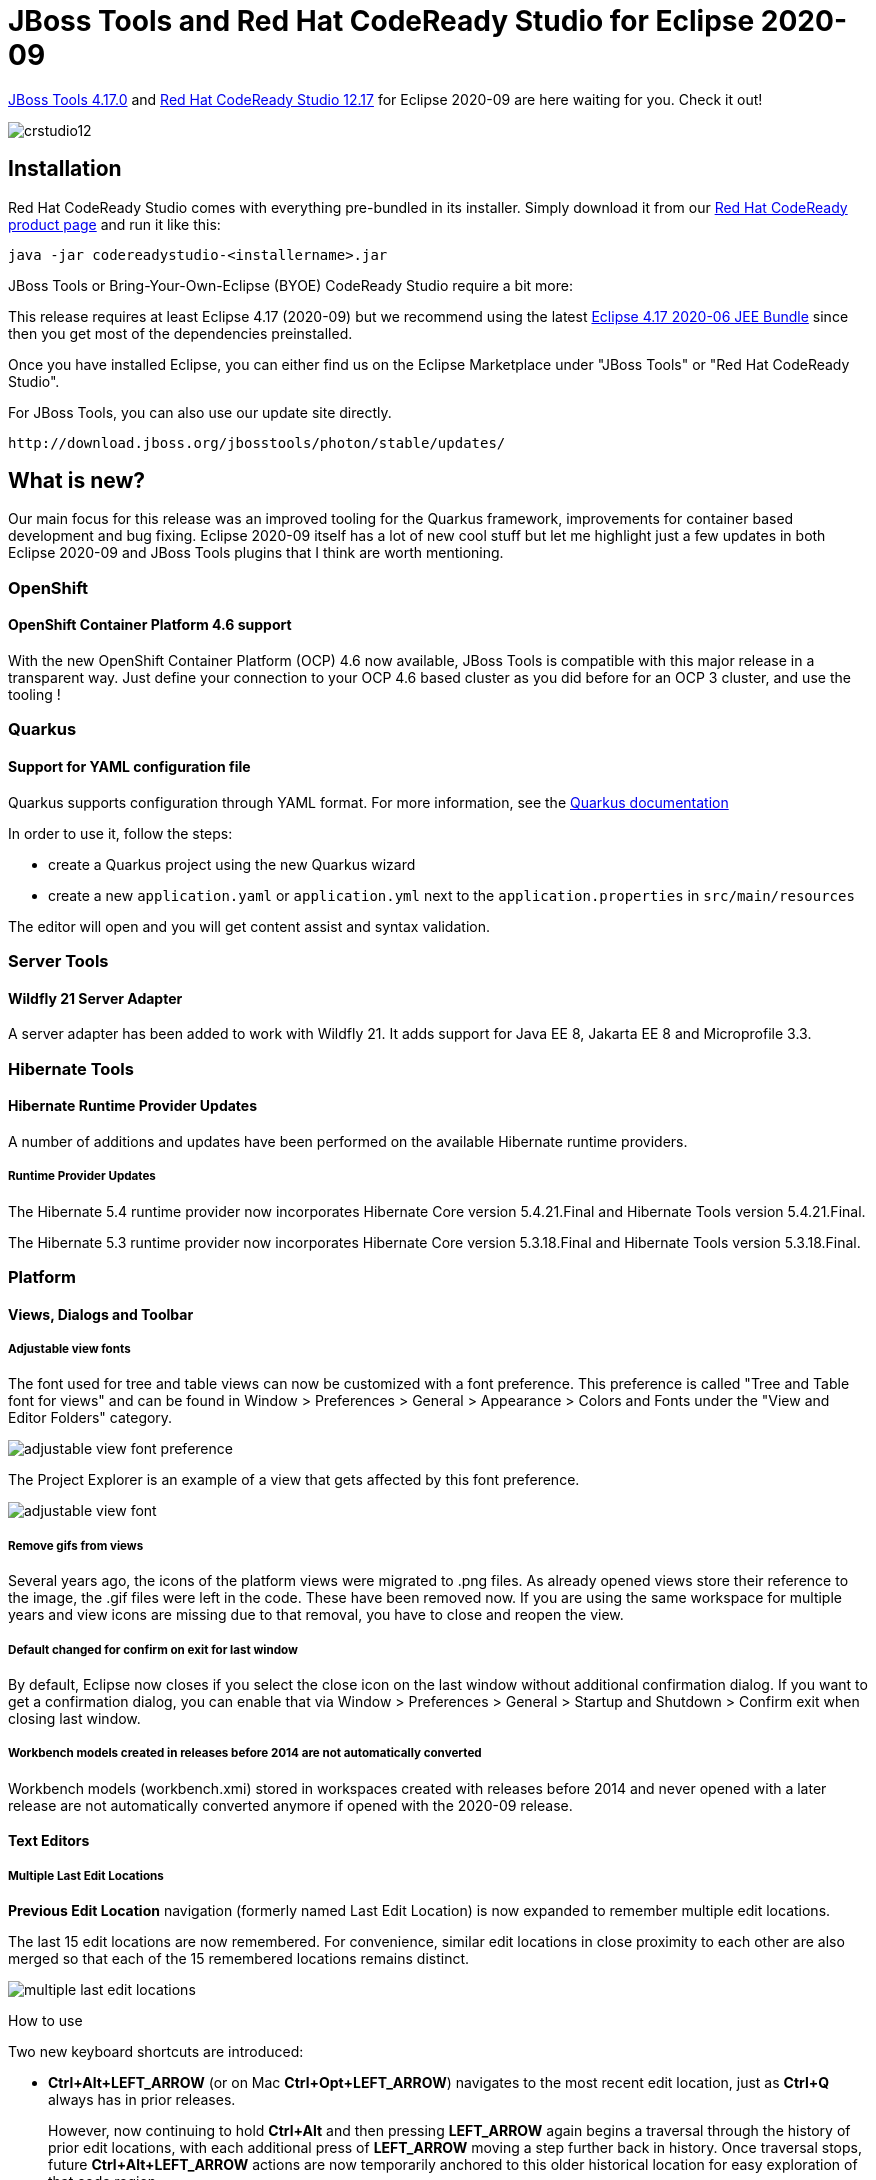 = JBoss Tools and Red Hat CodeReady Studio for Eclipse 2020-09
:page-layout: blog
:page-author: jeffmaury
:page-tags: [release, jbosstools, devstudio, jbosscentral, codereadystudio]
:page-date: 2020-10-13

link:/downloads/jbosstools/2020-09/4.17.0.Final.html[JBoss Tools 4.17.0] and
link:/downloads/devstudio/2020-09/12.17.0.GA.html[Red Hat CodeReady Studio 12.17]
for Eclipse 2020-09 are here waiting for you. Check it out!

image::/blog/images/crstudio12.png[]

== Installation

Red Hat CodeReady Studio comes with everything pre-bundled in its installer. Simply download it from our https://developers.redhat.com/products/codeready-studio/overview/[Red Hat CodeReady product page] and run it like this:

    java -jar codereadystudio-<installername>.jar

JBoss Tools or Bring-Your-Own-Eclipse (BYOE) CodeReady Studio require a bit more:

This release requires at least Eclipse 4.17 (2020-09) but we recommend
using the latest https://www.eclipse.org/downloads/packages/release/2020-09/r/eclipse-ide-enterprise-java-developers[Eclipse 4.17 2020-06 JEE Bundle]
since then you get most of the dependencies preinstalled.

Once you have installed Eclipse, you can either find us on the Eclipse Marketplace under "JBoss Tools" or "Red Hat CodeReady Studio".

For JBoss Tools, you can also use our update site directly.

    http://download.jboss.org/jbosstools/photon/stable/updates/

== What is new?

Our main focus for this release was an improved tooling for the Quarkus framework, improvements for container based development and bug fixing.
Eclipse 2020-09 itself has a lot of new cool stuff but let me highlight just a few updates in both Eclipse 2020-09 and JBoss Tools plugins that I think are worth mentioning.

=== OpenShift

==== OpenShift Container Platform 4.6 support

With the new OpenShift Container Platform (OCP) 4.6 now available, JBoss Tools
is compatible with this major release in a transparent way. Just define your
connection to your OCP 4.6 based cluster as you did before for an OCP 3 cluster,
and use the tooling !

=== Quarkus

==== Support for YAML configuration file

Quarkus supports configuration through YAML format. For more information,
see the https://quarkus.io/guides/config#yaml[Quarkus documentation]

In order to use it, follow the steps:

- create a Quarkus project using the new Quarkus wizard
- create a new `application.yaml` or `application.yml` next to the `application.properties` in `src/main/resources`

The editor will open and you will get content assist and syntax validation.


=== Server Tools

==== Wildfly 21 Server Adapter

A server adapter has been added to work with Wildfly 21. It adds support for
Java EE 8, Jakarta EE 8 and Microprofile 3.3.

=== Hibernate Tools

==== Hibernate Runtime Provider Updates

A number of additions and updates have been performed on the available Hibernate runtime  providers.

===== Runtime Provider Updates

The Hibernate 5.4 runtime provider now incorporates Hibernate Core version 5.4.21.Final and Hibernate Tools version 5.4.21.Final.

The Hibernate 5.3 runtime provider now incorporates Hibernate Core version 5.3.18.Final and Hibernate Tools version 5.3.18.Final.


=== Platform

==== Views, Dialogs and Toolbar

===== Adjustable view fonts

The font used for tree and table views can now be customized with a font preference. This preference is called "Tree and Table font for views" and can be found in Window > Preferences > General > Appearance > Colors and Fonts under the "View and Editor Folders" category. 

image::https://www.eclipse.org/eclipse/news/4.17/images/adjustable-view-font-preference.png[]

The Project Explorer is an example of a view that gets affected by this font preference. 

image::https://www.eclipse.org/eclipse/news/4.17/images/adjustable-view-font.png[]

===== Remove gifs from views

Several years ago, the icons of the platform views were migrated to .png files. As already opened views store their reference to the image, the .gif files were left in the code. These have been removed now. If you are using the same workspace for multiple years and view icons are missing due to that removal, you have to close and reopen the view. 

===== Default changed for confirm on exit for last window

By default, Eclipse now closes if you select the close icon on the last window without additional confirmation dialog. If you want to get a confirmation dialog, you can enable that via Window > Preferences > General > Startup and Shutdown > Confirm exit when closing last window.

===== Workbench models created in releases before 2014 are not automatically converted

Workbench models (workbench.xmi) stored in workspaces created with releases before 2014 and never opened with a later release are not automatically converted anymore if opened with the 2020-09 release. 

==== Text Editors

===== Multiple Last Edit Locations

*Previous Edit Location* navigation (formerly named Last Edit Location) is now expanded to remember multiple edit locations.

The last 15 edit locations are now remembered. For convenience, similar edit locations in close proximity to each other are also merged so that each of the 15 remembered locations remains distinct.

image::https://www.eclipse.org/eclipse/news/4.17/images/multiple-last-edit-locations.png[]

How to use

Two new keyboard shortcuts are introduced:

- *Ctrl+Alt+LEFT_ARROW* (or on Mac *Ctrl+Opt+LEFT_ARROW*) navigates to the most recent edit location, just as *Ctrl+Q* always has in prior releases.
+
However, now continuing to hold *Ctrl+Alt* and then pressing *LEFT_ARROW* again begins a traversal through the history of prior edit locations, with each additional press of *LEFT_ARROW* moving a step further back in history. Once traversal stops, future *Ctrl+Alt+LEFT_ARROW* actions are now temporarily anchored to this older historical location for easy exploration of that code region.
+
The classic *Ctrl+Q* mapping has been likewise enhanced with this new functionality, so that *Ctrl+Q* and *Ctrl+Alt+LEFT_ARROW* are synonymous.
- *Ctrl+Alt+RIGHT_ARROW* (or on Mac *Ctrl+Opt+RIGHT_ARROW*) conversely moves the anchor forward through edit history, so after traversing backward with *Ctrl+Alt+LEFT_ARROW*, you can go forward again by holding *Ctrl+Alt* and repeatedly pressing *RIGHT_ARROW*. A new menu item has likewise been added for this forward navigation as well.

New edit locations are always inserted at the end, so original historical ordering is always maintained. New edits also reset the last location "anchor" back to the most recent edit, so that pressing *Ctrl+Alt+LEFT_ARROW* once again brings you to the most recent edit rather than a historical one.

===== Printing editor content adds date in header

Printing editor content now includes the current date in addition to the filename in the header of each printed page. 

image::https://www.eclipse.org/eclipse/news/4.17/images/print-header-date.png[]


==== Themes and Styling 

===== Improved GTK light theme

The GTK light theme has been updated to align better with the default GTK3 Adwaita theme.

Old:

image::https://www.eclipse.org/eclipse/news/4.17/images/gtk-light-old.png[]

New:

image::https://www.eclipse.org/eclipse/news/4.17/images/gtk-light-new.png[]

===== Windows menus are styled in the dark theme

SWT now natively styles the menu under Windows in the dark theme.

Old: 

image::https://www.eclipse.org/eclipse/news/4.17/images/menu-background-old.png[]

New:

image::https://www.eclipse.org/eclipse/news/4.17/images/menu-background-dark.png[]

===== Dropbox boxes (Combos) are styled under Windows in the dark theme

SWT now natively styles drop-down boxes under Windows in the dark theme.

Old: 

image::https://www.eclipse.org/eclipse/news/4.17/images/combo-win32-dark-old.png[]

New:

image::https://www.eclipse.org/eclipse/news/4.17/images/combo-win32-dark-new.png[]

===== Selection highlighter for dark theme

The active tab selection highlighter has been enabled for Eclipse's default dark themes. This will help users identify which tab is active at a glance. 

image::https://www.eclipse.org/eclipse/news/4.17/images/dark-selection-highlighter.png[]

===== Selection highlighter for tables under Windows in the dark theme

SWT now natively supports selection highlighter in tables under Windows in the dark theme. 

image::https://www.eclipse.org/eclipse/news/4.17/images/selection-highlight.png[]


==== Debug

===== Filter null bytes from console output

The interpretation of ASCII control characters in the *Console View* was extended to recognize the characters: `\0` - null byte. If interpretation is enabled, any null byte will be stripped and not shown in console view. This is most relevant for the Linux platform where a null byte in console view causes anything after it on the same line to be not rendered.

This feature is disabled by default. You can enable it on the *Run/Debug > Console* preference page. 


==== General Updates

===== Builds for Linux AArch64 (aka Arm64) added

Binaries for Linux AArch64 (Arm64) are available for testing. With the raising popularity of this architecture people can continue using the Eclipse IDE even when changing their machine.


=== Java Developement Tools (JDT)

==== Java 15 Support

===== Java 15

Java 15 is out and Eclipse JDT supports Java 15 for 4.17 via Marketplace.

The release notably includes the following Java 15 features:

- JEP 378: Text Blocks (Standard).
- JEP 384: Records (Second Preview).
- JEP 375: Pattern Matching for Instanceof (Second Preview).
- JEP 360: Sealed Classes (Preview).

Please note that preview option should be on for preview language features. For an informal introduction of the support, please refer to https://wiki.eclipse.org/Java15/Examples[Java 15 Examples wiki]. 

==== JUnit

===== Collapse all nodes in JUnit view

JUnit view now provides a context-menu option to collapse all nodes: 

image::https://www.eclipse.org/eclipse/news/4.17/images/junit-collapse-all.png[]

===== Sort test results by execution time

JUnit view now provides the ability to sort results by execution time. By default, results will be sorted by execution order. Choosing *Sort By > Execution Time* from the *JUnit View* menu will reorder the results once all tests are complete. While tests are still running, they will be shown in execution order.

image::https://www.eclipse.org/eclipse/news/4.17/images/junit-sort-time-before.png[]

Sorting by execution order results in:

image::https://www.eclipse.org/eclipse/news/4.17/images/junit-sort-time-after.png[]

==== Java Editor

===== Substring/Subword matches for types

Content Assist now fully supports both substring and subword matches for types: 

image::https://www.eclipse.org/eclipse/news/4.17/images/substring-types.png[]

Substring matches are always shown and subword matches can be enabled/disabled with the existing *Show subword matches* option on the *Java > Editor > Content Assist* preference page. 

===== Optimization tab

A new tab has been added that gathers cleanups that improve the time performance: the existing lazy operator cleanup and the regex precompiler cleanup.

image::https://www.eclipse.org/eclipse/news/4.17/images/regex-preferences.png[]

===== Objects.equals()

A new clean up has been added that makes use of `Objects.equals()` to implement the `equals(Object)` method.

It reduces the code and improves the reading. The cleanup is only available for Java 7 or higher. Although this kind of comparison is almost exclusively seen in the `equals(Object)` method, it can also reduce code in other methods.

To select the clean up, invoke *Source > Clean Up...*, use a custom profile, and on the *Configure...* dialog select *Use Objects.equals() in the equals method implementation* on the *Unnecessary Code* tab.

image::https://www.eclipse.org/eclipse/news/4.17/images/objects-equals-preferences.png[]

For the given code:

image::https://www.eclipse.org/eclipse/news/4.17/images/objects-equals-before.png[]

You get this after the clean up:

image::https://www.eclipse.org/eclipse/news/4.17/images/objects-equals-after.png[]

===== Precompiles the regular expressions

A new clean up has been added that optimizes the regular expression execution by precompiling it.

It replaces some usages of `java.lang.String` by usages of `java.util.regex.Pattern`. The cleanup is done only if it is sure that the string is used as a regular expression. If there is any doubt, nothing is done. The regular expression must be explicitly used several times to be sure the cleanup is useful.

To select the clean up, invoke *Source > Clean Up...*, use a custom profile, and on the *Configure...* dialog select *Precompiles reused regular expressions* on the *Optimization* tab. 

image::https://www.eclipse.org/eclipse/news/4.17/images/regex-preferences.png[]

For the given code:

image::https://www.eclipse.org/eclipse/news/4.17/images/regex-before.png[]

You get this after the clean up: 

image::https://www.eclipse.org/eclipse/news/4.17/images/regex-after.png[]

===== String.format quickfix

A new quickfix has been added to replace string concatenation with `String.format`, similar to the existing ones for `StringBuilder` and `MessageFormat`.

image::https://www.eclipse.org/eclipse/news/4.17/images/String.format-quickfix.png[]

===== Method reference quickfix

A new quickfix has been added to create missing methods for method references.

NOTE: *Current restriction is that this quickfix is only available on current class*.

[NOTE]
====
*Expect current implementation to work on simple cases only*.

*Method references invoking nested generics or type parameters might be problematic to resolve correct*.
====


image::https://www.eclipse.org/eclipse/news/4.17/images/methodreference_1.png[]

==== Java Views and Dialog

===== Toggle Code Minings From Find Actions Menu

The code minings within an editor can be enabled/disabled through the Find Actions menu (*Ctrl+3*).

image::https://www.eclipse.org/eclipse/news/4.17/images/toggle-code-minings.png[]

==== Java Formatter

===== Assert statement wrapping

A new setting in the Formatter profile controls *line wrapping of assert statements*. A line wrap can be added between the assert condition and its error message. The setting can be found in the *Profile Editor (Preferences > Java > Code Style > Formatter > Edit...*) in the *Line Wrapping > Wrapping Settings > Statemtens > 'assert' messages* node.

image::https://www.eclipse.org/eclipse/news/4.17/images/formatter-wrap-assert.png[]


==== Debug

===== Anonymous class instance in evaluation

The *JDT debugger* is now capable of inspecting/evaluating expressions with anonymous class instances.

image::https://www.eclipse.org/eclipse/news/4.17/images/anon-instance-inspection-code.png[]
image::https://www.eclipse.org/eclipse/news/4.17/images/anon-instance-inspection.png[]

===== JEP 358: Helpful NullPointerExceptions

The *JDT debugger* has now a checkbox option to activate the command line support for JEP 358. This is disabled below Java 14 and enabled by default for Java programs launched with Java 14 and above.

*-XX:+ShowCodeDetailsInExceptionMessages*

image::https://www.eclipse.org/eclipse/news/4.17/images/helpfulNullPointerExceptions.png[]

JVM is now capable of analyzing which variable was null at the point of NullPointerException and describe the variable with a null-detail message in the NPE. 

===== Actual type in Variables view

The option *Show Type Names* in the *Variables* and *Expressions* views now displays the value's actual type instead of its declared type. This simplifies debugging especially when variable details (`toString()`) is shown *As the label for all variables*.

To enable *Show Type Names* in the *Variables* view, column mode must be disabled (*View Menu > Layout > Show Columns*).

Example:

```java
Object s = "some string";
	Collection<?> c = Arrays.asList(s, 1);
	// breakpoint
```

image::https://www.eclipse.org/eclipse/news/4.17/images/variables-actual-type.png[]



=== And more...

You can find more noteworthy updates in on link:/documentation/whatsnew/jbosstools/4.17.0.Final.html[this page].

== What is next?

Having JBoss Tools 4.17.0 and Red Hat CodeReady Studio 12.17 out we are already working on the next release.

Enjoy!

Jeff Maury
